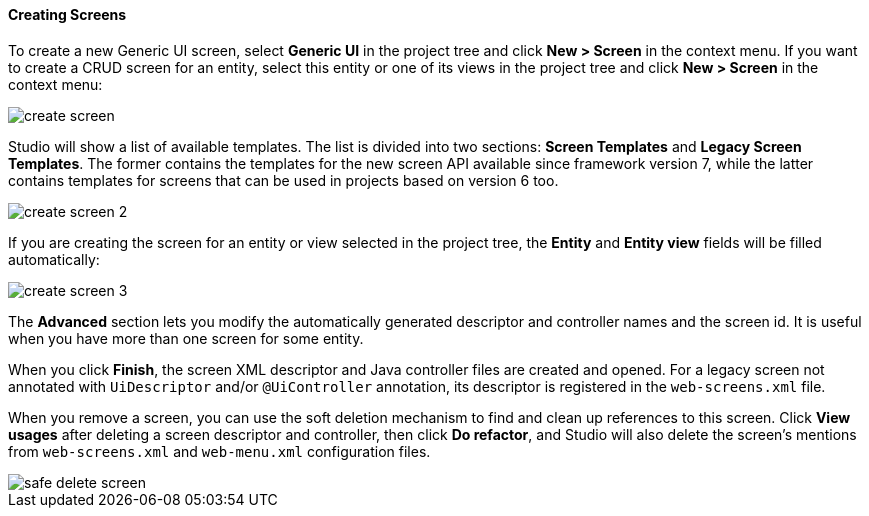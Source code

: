 :sourcesdir: ../../../../source

[[create_screen]]
==== Creating Screens

To create a new Generic UI screen, select *Generic UI* in the project tree and click *New > Screen* in the context menu. If you want to create a CRUD screen for an entity, select this entity or one of its views in the project tree and click *New > Screen* in the context menu:

image::features/generic_ui/create_screen.png[align="center"]

Studio will show a list of available templates. The list is divided into two sections: *Screen Templates* and *Legacy Screen Templates*. The former contains the templates for the new screen API available since framework version 7, while the latter contains templates for screens that can be used in projects based on version 6 too.

image::features/generic_ui/create_screen_2.png[align="center"]

If you are creating the screen for an entity or view selected in the project tree, the *Entity* and *Entity view* fields will be filled automatically:

image::features/generic_ui/create_screen_3.png[align="center"]

The *Advanced* section lets you modify the automatically generated descriptor and controller names and the screen id. It is useful when you have more than one screen for some entity.

When you click *Finish*, the screen XML descriptor and Java controller files are created and opened. For a legacy screen not annotated with `UiDescriptor` and/or `@UiController` annotation, its descriptor is registered in the `web-screens.xml` file.

When you remove a screen, you can use the soft deletion mechanism to find and clean up references to this screen. Click *View usages* after deleting a screen descriptor and controller, then click *Do refactor*, and Studio will also delete the screen's mentions from `web-screens.xml` and `web-menu.xml` configuration files.

image::features/generic_ui/safe_delete_screen.png[align="center"]